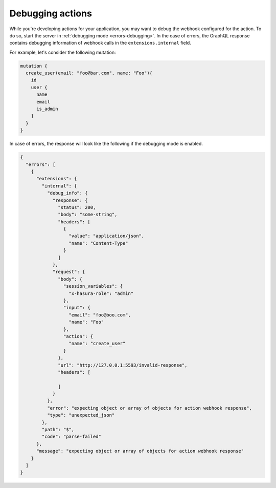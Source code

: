 .. meta::
   :description: Deriving Hasura actions
   :keywords: hasura, docs, actions, debug, debugging

.. _debugging_actions:

Debugging actions
=================

.. contents:: Table of contents
  :backlinks: none
  :depth: 1
  :local:

While you're developing actions for your application, you may want to debug the webhook
configured for the action. To do so, start the server in :ref:`debugging mode <errors-debugging>`.
In the case of errors, the GraphQL response contains debugging information of webhook
calls in the ``extensions.internal`` field.

For example, let's consider the following mutation:

.. code-block:: graphql

      mutation {
        create_user(email: "foo@bar.com", name: "Foo"){
          id
          user {
            name
            email
            is_admin
          }
        }
      }

In case of errors, the response will look like the following if the debugging mode is enabled.

.. code-block:: json

    {
      "errors": [
        {
          "extensions": {
            "internal": {
              "debug_info": {
                "response": {
                  "status": 200,
                  "body": "some-string",
                  "headers": [
                    {
                      "value": "application/json",
                      "name": "Content-Type"
                    }
                  ]
                },
                "request": {
                  "body": {
                    "session_variables": {
                      "x-hasura-role": "admin"
                    },
                    "input": {
                      "email": "foo@boo.com",
                      "name": "Foo"
                    },
                    "action": {
                      "name": "create_user"
                    }
                  },
                  "url": "http://127.0.0.1:5593/invalid-response",
                  "headers": [

                  ]
                }
              },
              "error": "expecting object or array of objects for action webhook response",
              "type": "unexpected_json"
            },
            "path": "$",
            "code": "parse-failed"
          },
          "message": "expecting object or array of objects for action webhook response"
        }
      ]
    }
